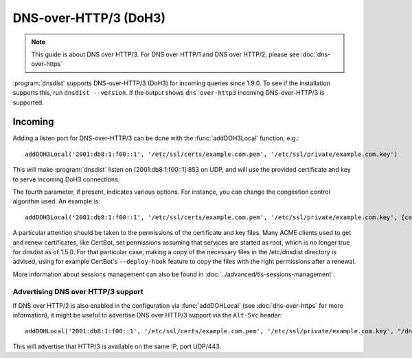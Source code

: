 DNS-over-HTTP/3 (DoH3)
======================

.. note::
  This guide is about DNS over HTTP/3. For DNS over HTTP/1 and DNS over HTTP/2, please see :doc:`dns-over-https`

:program:`dnsdist` supports DNS-over-HTTP/3 (DoH3) for incoming queries since 1.9.0.
To see if the installation supports this, run ``dnsdist --version``.
If the output shows ``dns-over-http3`` incoming DNS-over-HTTP/3 is supported.

Incoming
--------

Adding a listen port for DNS-over-HTTP/3 can be done with the :func:`addDOH3Local` function, e.g.::

  addDOH3Local('2001:db8:1:f00::1', '/etc/ssl/certs/example.com.pem', '/etc/ssl/private/example.com.key')

This will make :program:`dnsdist` listen on [2001:db8:1:f00::1]:853 on UDP, and will use the provided certificate and key to serve incoming DoH3 connections.

The fourth parameter, if present, indicates various options. For instance, you can change the congestion control algorithm used. An example is::

  addDOH3Local('2001:db8:1:f00::1', '/etc/ssl/certs/example.com.pem', '/etc/ssl/private/example.com.key', {congestionControlAlgo="bbr"})

A particular attention should be taken to the permissions of the certificate and key files. Many ACME clients used to get and renew certificates, like CertBot, set permissions assuming that services are started as root, which is no longer true for dnsdist as of 1.5.0. For that particular case, making a copy of the necessary files in the /etc/dnsdist directory is advised, using for example CertBot's ``--deploy-hook`` feature to copy the files with the right permissions after a renewal.

More information about sessions management can also be found in :doc:`../advanced/tls-sessions-management`.

Advertising DNS over HTTP/3 support
^^^^^^^^^^^^^^^^^^^^^^^^^^^^^^^^^^^

If DNS over HTTP/2 is also enabled in the configuration via :func:`addDOHLocal` (see :doc:`dns-over-https` for more information), it might be useful to advertise DNS over HTTP/3 support via the ``Alt-Svc`` header::

  addDOHLocal('2001:db8:1:f00::1', '/etc/ssl/certs/example.com.pem', '/etc/ssl/private/example.com.key', "/dns", {customResponseHeaders={["alt-svc"]="h3\":443\""}})

This will advertise that HTTP/3 is available on the same IP, port UDP/443.
